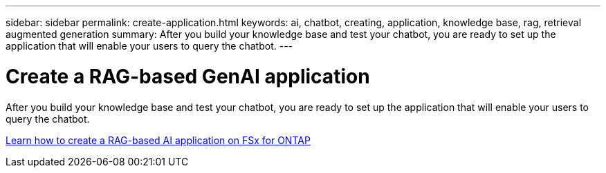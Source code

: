 ---
sidebar: sidebar
permalink: create-application.html
keywords: ai, chatbot, creating, application, knowledge base, rag, retrieval augmented generation
summary: After you build your knowledge base and test your chatbot, you are ready to set up the application that will enable your users to query the chatbot.
---

= Create a RAG-based GenAI application
:icons: font
:imagesdir: ./media/

[.lead]
After you build your knowledge base and test your chatbot, you are ready to set up the application that will enable your users to query the chatbot.

https://community.netapp.com/t5/Tech-ONTAP-Blogs/How-to-create-a-RAG-based-AI-application-on-FSx-for-ONTAP-with-BlueXP-workload/ba-p/453870[Learn how to create a RAG-based AI application on FSx for ONTAP^]